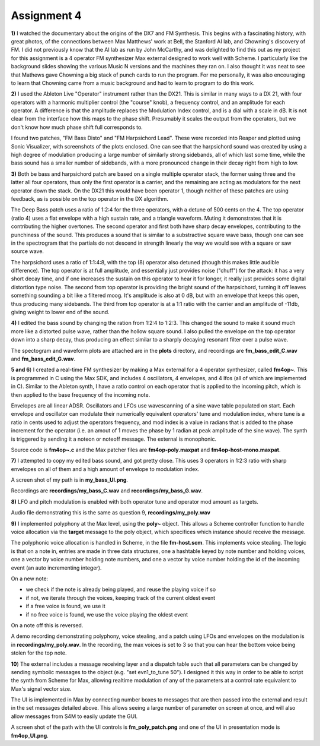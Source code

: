 Assignment 4
============

**1)** I watched the documentary about the origins of the DX7 and FM Synthesis. 
This begins with a fascinating history, with great photos, of the connections
between Max Matthews' work at Bell, the Stanford AI lab, and Chowning's discovery of FM.
I did not previously know that the AI lab as run by John McCarthy, and 
was delighted to find this out as my project for this assignment is a 4 operator
FM synthesizer Max external designed to work well with Scheme.
I particularly like the background slides showing the various Music N 
versions and the machines they ran on. 
I also thought it was neat to see that Mathews gave Chowning a big stack
of punch cards to run the program. 
For me personally, it was also encouraging to learn that Chowning
came from a music background and had to learn to program to do this work.

**2)** I used the Ableton Live "Operator" instrument rather than the DX21. 
This is similar in many ways to a DX 21, with four operators with a
harmonic multiplier control (the "course" knob), a frequency control,
and an amplitude for each operator. A difference is that the amplitude
replaces the Modulation Index control, and is a dial with a scale
in dB. It is not clear from the interface how this maps to the phase shift.
Presumably it scales the output from the operators, but we don't know
how much phase shift full corresponds to.

I found two patches, "FM Bass Disto" and "FM Harpsichord Lead". 
These were recorded into Reaper and plotted using Sonic Visualizer, with screenshots
of the plots enclosed. One can see that the harpsichord
sound was created by using a high degree of modulation 
producing a large number of similarly strong sidebands, all of which
last some time, while the bass sound has a smaller number of sidebands,
with a more pronounced change in their decay right from high to low.

**3)**
Both be bass and harpsichord patch are based on a single multiple operator stack, the former
using three and the latter all four operators, thus only the first
operator is a carrier, and the remaining are acting as modulators
for the next operator down the stack. 
On the DX21 this would have been operator 1, though neither of these patches are using 
feedback, as is possible on the top operator in the DX algorithm.

The Deep Bass patch uses a ratio of 1:2:4 for the three operators,
with a detune of 500 cents on the 4. 
The top operator (ratio 4) uses a flat envelope with a high sustain
rate, and a triangle waveform. Muting it demonstrates that it
is contributing the higher overtones. 
The second operator and first both have sharp decay envelopes,
contributing to the punchiness of the sound.
This produces a sound that is similar to a substractive square wave bass, 
though one can see in the spectrogram that the partials do not descend in strength
linearly the way we would see with a square or saw source wave. 

The harpsichord uses a ratio of 1:1:4:8, with the top (8) operator
also detuned (though this makes little audible difference).
The top operator is at full amplitude, and essentially just provides
noise ("chuff") for the attack:
it has a very short decay time, and if one increases the sustain
on this operator to hear it for longer, it really just provides
some digital distortion type noise.
The second from top operator is providing the bright sound of the harpsichord,
turning it off leaves something sounding a bit like a filtered moog.
It's amplitude is also at 0 dB, but with an envelope that keeps this
open, thus producing many sidebands.
The third from top operator is at a 1:1 ratio with the carrier and
an amplitude of -11db, giving weight to lower end of the sound.

**4)**
I edited the bass sound by changing the ration from 1:2:4 to 1:2:3.
This changed the sound to make it sound much more like a distorted
pulse wave, rather than the hollow square sound. I also pulled the
envelope on the top operator down into a sharp decay, thus
producing an effect similar to a sharply decaying resonant filter
over a pulse wave. 

The spectogram and waveform plots are attached are in the **plots** directory,
and recordings are **fm_bass_edit_C.wav** and **fm_bass_edit_G.wav**.


**5 and 6**)
I created a real-time FM synthesizer by making a Max external
for a 4 operator synthesizer, called **fm4op~**.
This is programmed in C using the Max SDK, and includes 4 oscillators,
4 envelopes, and 4 lfos (all of which are implemented in C).
Similar to the Ableton synth, I have a ratio control on each 
operator that is applied to the incoming pitch, which is then
applied to the base frequency of the incoming note.

Envelopes are all linear ADSR.
Oscillators and LFOs use wavescanning of a sine wave table populated on start.
Each envelope and oscillator can modulate their numerically equivalent
operators' tune and modulation index, where tune is a ratio in cents
used to adjust the operators frequency, and mod index is a value in
radians that is added to the phase increment for the operator 
(i.e. an amout of 1 moves the phase by 1 radian at peak amplitude
of the sine wave).
The synth is triggered by sending it a noteon or noteoff message.  The external is monophonic. 

Source code is **fm4op~.c** and the Max patcher files
are **fm4op-poly.maxpat** and **fm4op-host-mono.maxpat**.


**7)**
I attempted to copy my edited bass sound, and got pretty close. 
This uses 3 operators in 1:2:3 ratio with sharp envelopes on all
of them and a high amount of envelope to modulation index.

A screen shot of my path is in **my_bass_UI.png**.

Recordings are **recordings/my_bass_C.wav** and **recordings/my_bass_G.wav**.


**8)**
LFO and pitch modulation is enabled with both operator tune
and operator mod amount as targets.

Audio file demonstrating this is the same as question 9,
**recordings/my_poly.wav**

**9)**
I implemented polyphony at the Max level, using the **poly~** object. 
This allows a Scheme controller function to handle 
voice allocation via the **target** message to the poly object,
which specifices which instance should receive the message.

The polyphonic voice allocation is handled in Scheme, in the file **fm-host.scm**.
This implements voice stealing. The logic is that on a note in, 
entries are made in three data structures, one a hashtable keyed by note number and
holding voices, one a vector by voice number holding note numbers, 
and one a vector by voice number holding the id of the incoming event
(an auto incrementing integer).

On a new note:

* we check if the note is already being played, and reuse the playing voice if so
* if not, we iterate through the voices, keeping track of the current oldest event
* if a free voice is found, we use it
* if no free voice is found, we use the voice playing the oldest event

On a note off this is reversed.

A demo recording demonstrating polyphony, voice stealing, and a patch
using LFOs and envelopes on the modulation is in **recordings/my_poly.wav**.
In the recording, the max voices is set to 3 so that you can hear the bottom 
voice being stolen for the top note.

**10**)
The external includes a message receiving layer and a dispatch table
such that all parameters can be changed by sending symbolic messages
to the object (e.g. "set evn1_to_tune 50"). 
I designed it this way in order to be able to script the synth
from Scheme for Max, allowing realtime modulation of any of the
parameters at a control rate equivalent to Max's signal vector size.

The UI is implemented in Max by connecting number boxes to messages 
that are then passed into the external and result in the set messages
detailed above. This allows seeing a large number of parameter on 
screen at once, and will also allow messages from S4M to easily 
update the GUI.

A screen shot of the path with the UI controls is
**fm_poly_patch.png** and one of the UI in presentation mode
is **fm4op_UI.png**.


